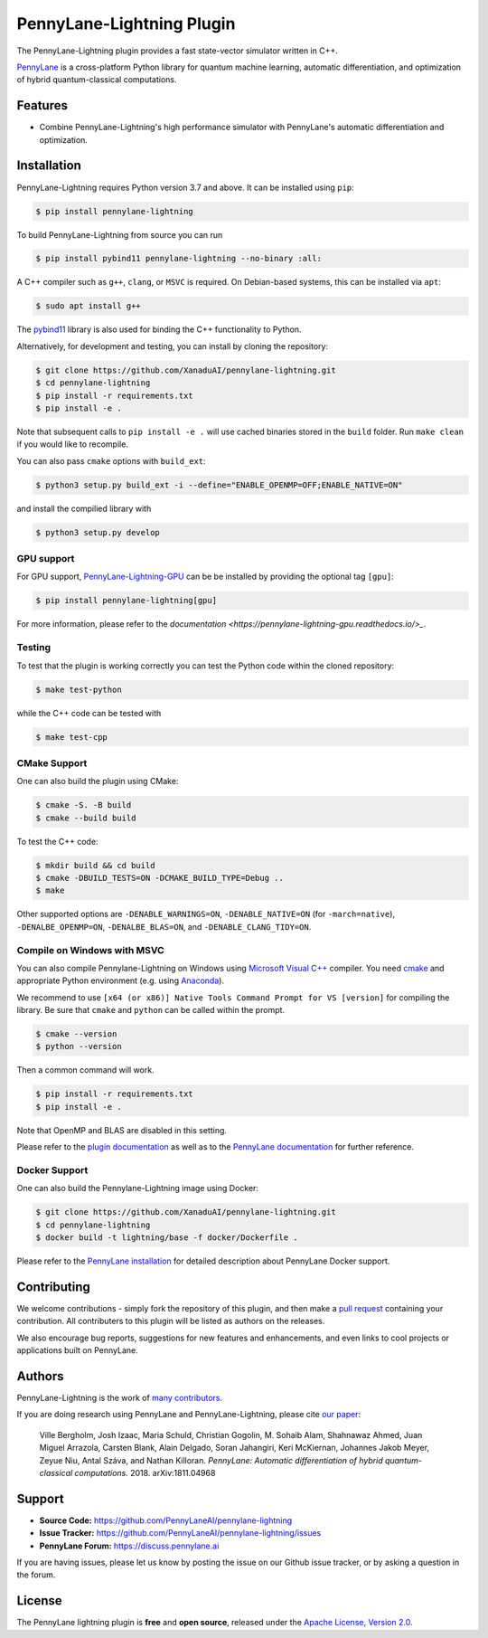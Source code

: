 PennyLane-Lightning Plugin
##########################

.. image:: https://img.shields.io/github/workflow/status/PennyLaneAI/pennylane-lightning/Testing/master?logo=github&style=flat-square
    :alt: GitHub Workflow Status (branch)
    :target: https://github.com/PennyLaneAI/pennylane-lightning/actions?query=workflow%3ATesting

.. image:: https://img.shields.io/codecov/c/github/PennyLaneAI/pennylane-lightning/master.svg?logo=codecov&style=flat-square
    :alt: Codecov coverage
    :target: https://codecov.io/gh/PennyLaneAI/pennylane-lightning

.. image:: https://img.shields.io/codefactor/grade/github/PennyLaneAI/pennylane-lightning/master?logo=codefactor&style=flat-square
    :alt: CodeFactor Grade
    :target: https://www.codefactor.io/repository/github/pennylaneai/pennylane-lightning

.. image:: https://img.shields.io/readthedocs/pennylane-lightning.svg?logo=read-the-docs&style=flat-square
    :alt: Read the Docs
    :target: https://pennylane-lightning.readthedocs.io

.. image:: https://img.shields.io/pypi/v/PennyLane-Lightning.svg?style=flat-square
    :alt: PyPI
    :target: https://pypi.org/project/PennyLane-Lightning

.. image:: https://img.shields.io/pypi/pyversions/PennyLane-Lightning.svg?style=flat-square
    :alt: PyPI - Python Version
    :target: https://pypi.org/project/PennyLane-Lightning

.. header-start-inclusion-marker-do-not-remove

The PennyLane-Lightning plugin provides a fast state-vector simulator written in C++.

`PennyLane <https://pennylane.readthedocs.io>`_ is a cross-platform Python library for quantum machine
learning, automatic differentiation, and optimization of hybrid quantum-classical computations.

.. header-end-inclusion-marker-do-not-remove


Features
========

* Combine PennyLane-Lightning's high performance simulator with PennyLane's
  automatic differentiation and optimization.

.. installation-start-inclusion-marker-do-not-remove


Installation
============

PennyLane-Lightning requires Python version 3.7 and above. It can be installed using ``pip``:

.. code-block:: console

    $ pip install pennylane-lightning

To build PennyLane-Lightning from source you can run

.. code-block:: console

    $ pip install pybind11 pennylane-lightning --no-binary :all:

A C++ compiler such as ``g++``, ``clang``, or ``MSVC`` is required. On Debian-based systems, this
can be installed via ``apt``:

.. code-block:: console

    $ sudo apt install g++

The `pybind11 <https://pybind11.readthedocs.io/en/stable/>`_ library is also used for binding the
C++ functionality to Python.

Alternatively, for development and testing, you can install by cloning the repository:

.. code-block:: console

    $ git clone https://github.com/XanaduAI/pennylane-lightning.git
    $ cd pennylane-lightning
    $ pip install -r requirements.txt
    $ pip install -e .

Note that subsequent calls to ``pip install -e .`` will use cached binaries stored in the
``build`` folder. Run ``make clean`` if you would like to recompile.

You can also pass ``cmake`` options with ``build_ext``:

.. code-block:: console

    $ python3 setup.py build_ext -i --define="ENABLE_OPENMP=OFF;ENABLE_NATIVE=ON"

and install the compilied library with

.. code-block:: console

    $ python3 setup.py develop


GPU support
-----------

For GPU support, `PennyLane-Lightning-GPU <https://github.com/XanaduAI/pennylane-lightning-gpu.git>`_ can be be installed by providing the optional tag ``[gpu]``:

.. code-block:: console

    $ pip install pennylane-lightning[gpu]

For more information, please refer to the `documentation <https://pennylane-lightning-gpu.readthedocs.io/>_`.

Testing
-------

To test that the plugin is working correctly you can test the Python code within the cloned
repository:

.. code-block:: console

    $ make test-python

while the C++ code can be tested with

.. code-block:: console

    $ make test-cpp


CMake Support
-------------

One can also build the plugin using CMake:

.. code-block:: console

    $ cmake -S. -B build
    $ cmake --build build

To test the C++ code:

.. code-block:: console

    $ mkdir build && cd build
    $ cmake -DBUILD_TESTS=ON -DCMAKE_BUILD_TYPE=Debug ..
    $ make

Other supported options are ``-DENABLE_WARNINGS=ON``,
``-DENABLE_NATIVE=ON`` (for ``-march=native``), 
``-DENALBE_OPENMP=ON``, ``-DENALBE_BLAS=ON``, and
``-DENABLE_CLANG_TIDY=ON``.


Compile on Windows with MSVC
----------------------------

You can also compile Pennylane-Lightning on Windows using `Microsoft Visual C++ <https://visualstudio.microsoft.com/vs/features/cplusplus/>`_ compiler. You need `cmake <https://cmake.org/download/>`_ and appropriate Python environment (e.g. using `Anaconda <https://www.anaconda.com/>`_).


We recommend to use ``[x64 (or x86)] Native Tools Command Prompt for VS [version]`` for compiling the library. Be sure that ``cmake`` and ``python`` can be called within the prompt.


.. code-block:: console

    $ cmake --version
    $ python --version

Then a common command will work.

.. code-block:: console

    $ pip install -r requirements.txt
    $ pip install -e .

Note that OpenMP and BLAS are disabled in this setting.


.. installation-end-inclusion-marker-do-not-remove


Please refer to the `plugin documentation <https://pennylane-lightning.readthedocs.io/>`_ as
well as to the `PennyLane documentation <https://pennylane.readthedocs.io/>`_ for further reference.


Docker Support
--------------
One can also build the Pennylane-Lightning image using Docker:

.. code-block:: console

    $ git clone https://github.com/XanaduAI/pennylane-lightning.git
    $ cd pennylane-lightning
    $ docker build -t lightning/base -f docker/Dockerfile .

Please refer to the `PennyLane installation <https://pennylane.readthedocs.io/en/stable/development/guide/installation.html#installation>`_ for detailed description about PennyLane Docker support.


Contributing
============

We welcome contributions - simply fork the repository of this plugin, and then make a
`pull request <https://help.github.com/articles/about-pull-requests/>`_ containing your contribution.
All contributers to this plugin will be listed as authors on the releases.

We also encourage bug reports, suggestions for new features and enhancements, and even links to cool projects
or applications built on PennyLane.


Authors
=======

PennyLane-Lightning is the work of `many contributors <https://github.com/XanaduAI/pennylane-lightning/graphs/contributors>`_.

If you are doing research using PennyLane and PennyLane-Lightning, please cite `our paper <https://arxiv.org/abs/1811.04968>`_:

    Ville Bergholm, Josh Izaac, Maria Schuld, Christian Gogolin, M. Sohaib Alam, Shahnawaz Ahmed,
    Juan Miguel Arrazola, Carsten Blank, Alain Delgado, Soran Jahangiri, Keri McKiernan, Johannes Jakob Meyer,
    Zeyue Niu, Antal Száva, and Nathan Killoran.
    *PennyLane: Automatic differentiation of hybrid quantum-classical computations.* 2018. arXiv:1811.04968

.. support-start-inclusion-marker-do-not-remove


Support
=======

- **Source Code:** https://github.com/PennyLaneAI/pennylane-lightning
- **Issue Tracker:** https://github.com/PennyLaneAI/pennylane-lightning/issues
- **PennyLane Forum:** https://discuss.pennylane.ai

If you are having issues, please let us know by posting the issue on our Github issue tracker, or
by asking a question in the forum.

.. support-end-inclusion-marker-do-not-remove
.. license-start-inclusion-marker-do-not-remove


License
=======

The PennyLane lightning plugin is **free** and **open source**, released under
the `Apache License, Version 2.0 <https://www.apache.org/licenses/LICENSE-2.0>`_.

.. license-end-inclusion-marker-do-not-remove

